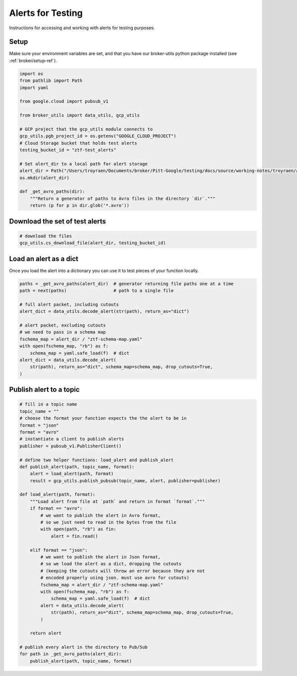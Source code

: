 Alerts for Testing
===================

Instructions for accessing and working with alerts for testing purposes.

Setup
-----

Make sure your environment variables are set, and that you have our broker-utils python package installed (see :ref:`broker/setup-ref`).

.. code-block:: python

   import os
   from pathlib import Path
   import yaml

   from google.cloud import pubsub_v1

   from broker_utils import data_utils, gcp_utils

   # GCP project that the gcp_utils module connects to
   gcp_utils.pgb_project_id = os.getenv("GOOGLE_CLOUD_PROJECT")
   # Cloud Storage bucket that holds test alerts
   testing_bucket_id = "ztf-test_alerts"

   # Set alert_dir to a local path for alert storage
   alert_dir = Path("/Users/troyraen/Documents/broker/Pitt-Google/testing/docs/source/working-notes/troyraen/alerts-for-testing")
   os.mkdir(alert_dir)

   def _get_avro_paths(dir):
       """Return a generator of paths to Avro files in the directory `dir`."""
       return (p for p in dir.glob('*.avro'))

Download the set of test alerts
-------------------------------

.. code-block:: python

   # download the files
   gcp_utils.cs_download_file(alert_dir, testing_bucket_id)

Load an alert as a dict
-----------------------

Once you load the alert into a dictionary you can use it to test pieces of your function locally.

.. code-block:: python

   paths = _get_avro_paths(alert_dir)  # generator returning file paths one at a time
   path = next(paths)                  # path to a single file

   # full alert packet, including cutouts
   alert_dict = data_utils.decode_alert(str(path), return_as="dict")

   # alert packet, excluding cutouts
   # we need to pass in a schema map
   fschema_map = alert_dir / "ztf-schema-map.yaml"
   with open(fschema_map, "rb") as f:
       schema_map = yaml.safe_load(f)  # dict
   alert_dict = data_utils.decode_alert(
       str(path), return_as="dict", schema_map=schema_map, drop_cutouts=True,
   )

Publish alert to a topic
------------------------

.. code-block:: python

   # fill in a topic name
   topic_name = ""
   # choose the format your function expects the the alert to be in
   format = "json"
   format = "avro"
   # instantiate a client to publish alerts
   publisher = pubsub_v1.PublisherClient()

   # define two helper functions: load_alert and publish_alert
   def publish_alert(path, topic_name, format):
       alert = load_alert(path, format)
       result = gcp_utils.publish_pubsub(topic_name, alert, publisher=publisher)

   def load_alert(path, format):
       """Load alert from file at `path` and return in format `format`."""
       if format == "avro":
           # we want to publish the alert in Avro format,
           # so we just need to read in the bytes from the file
           with open(path, "rb") as fin:
               alert = fin.read()

       elif format == "json":
           # we want to publish the alert in Json format,
           # so we load the alert as a dict, dropping the cutouts
           # (keeping the cutouts will throw an error because they are not
           # encoded properly using json. must use avro for cutouts)
           fschema_map = alert_dir / "ztf-schema-map.yaml"
           with open(fschema_map, "rb") as f:
               schema_map = yaml.safe_load(f)  # dict
           alert = data_utils.decode_alert(
               str(path), return_as="dict", schema_map=schema_map, drop_cutouts=True,
           )

       return alert

   # publish every alert in the directory to Pub/Sub
   for path in _get_avro_paths(alert_dir):
       publish_alert(path, topic_name, format)
